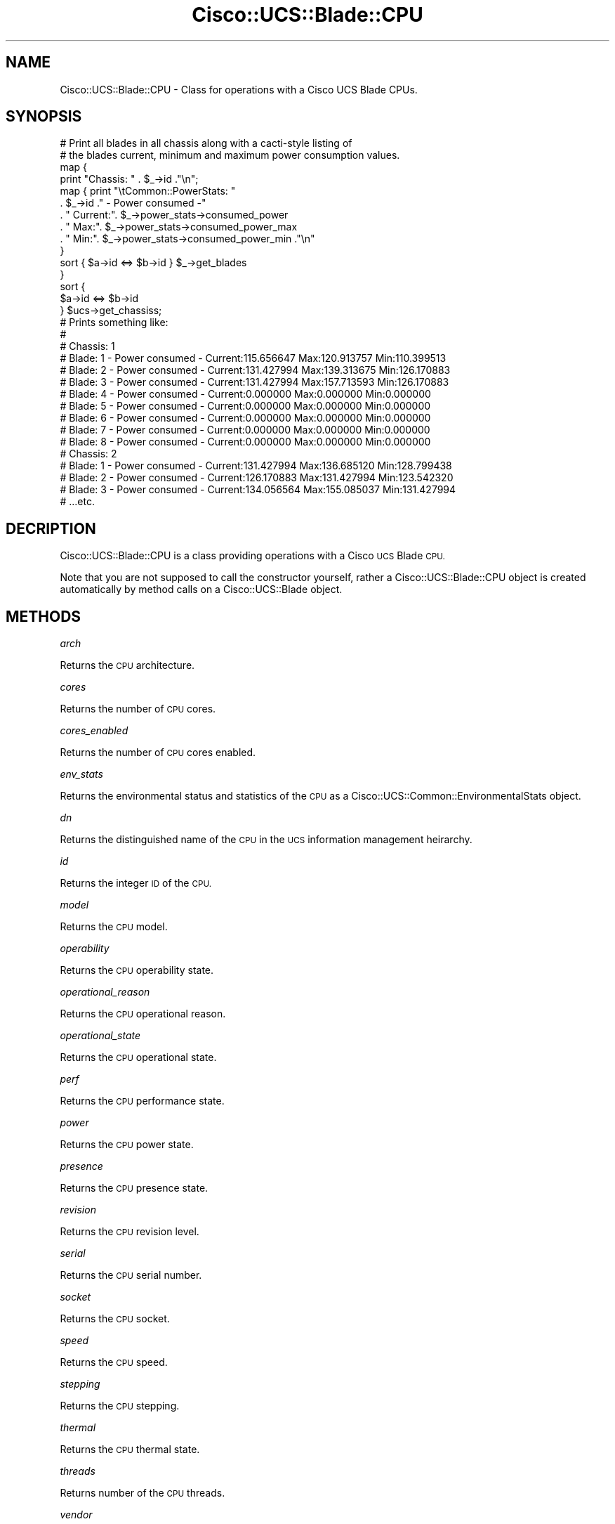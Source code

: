.\" Automatically generated by Pod::Man 4.14 (Pod::Simple 3.40)
.\"
.\" Standard preamble:
.\" ========================================================================
.de Sp \" Vertical space (when we can't use .PP)
.if t .sp .5v
.if n .sp
..
.de Vb \" Begin verbatim text
.ft CW
.nf
.ne \\$1
..
.de Ve \" End verbatim text
.ft R
.fi
..
.\" Set up some character translations and predefined strings.  \*(-- will
.\" give an unbreakable dash, \*(PI will give pi, \*(L" will give a left
.\" double quote, and \*(R" will give a right double quote.  \*(C+ will
.\" give a nicer C++.  Capital omega is used to do unbreakable dashes and
.\" therefore won't be available.  \*(C` and \*(C' expand to `' in nroff,
.\" nothing in troff, for use with C<>.
.tr \(*W-
.ds C+ C\v'-.1v'\h'-1p'\s-2+\h'-1p'+\s0\v'.1v'\h'-1p'
.ie n \{\
.    ds -- \(*W-
.    ds PI pi
.    if (\n(.H=4u)&(1m=24u) .ds -- \(*W\h'-12u'\(*W\h'-12u'-\" diablo 10 pitch
.    if (\n(.H=4u)&(1m=20u) .ds -- \(*W\h'-12u'\(*W\h'-8u'-\"  diablo 12 pitch
.    ds L" ""
.    ds R" ""
.    ds C` ""
.    ds C' ""
'br\}
.el\{\
.    ds -- \|\(em\|
.    ds PI \(*p
.    ds L" ``
.    ds R" ''
.    ds C`
.    ds C'
'br\}
.\"
.\" Escape single quotes in literal strings from groff's Unicode transform.
.ie \n(.g .ds Aq \(aq
.el       .ds Aq '
.\"
.\" If the F register is >0, we'll generate index entries on stderr for
.\" titles (.TH), headers (.SH), subsections (.SS), items (.Ip), and index
.\" entries marked with X<> in POD.  Of course, you'll have to process the
.\" output yourself in some meaningful fashion.
.\"
.\" Avoid warning from groff about undefined register 'F'.
.de IX
..
.nr rF 0
.if \n(.g .if rF .nr rF 1
.if (\n(rF:(\n(.g==0)) \{\
.    if \nF \{\
.        de IX
.        tm Index:\\$1\t\\n%\t"\\$2"
..
.        if !\nF==2 \{\
.            nr % 0
.            nr F 2
.        \}
.    \}
.\}
.rr rF
.\" ========================================================================
.\"
.IX Title "Cisco::UCS::Blade::CPU 3"
.TH Cisco::UCS::Blade::CPU 3 "2016-05-25" "perl v5.32.0" "User Contributed Perl Documentation"
.\" For nroff, turn off justification.  Always turn off hyphenation; it makes
.\" way too many mistakes in technical documents.
.if n .ad l
.nh
.SH "NAME"
Cisco::UCS::Blade::CPU \- Class for operations with a Cisco UCS Blade CPUs.
.SH "SYNOPSIS"
.IX Header "SYNOPSIS"
.Vb 2
\&        # Print all blades in all chassis along with a cacti\-style listing of 
\&        # the blades current, minimum and maximum power consumption values.
\&
\&        map { 
\&                print "Chassis: " . $_\->id ."\en";
\&                map { print "\etCommon::PowerStats: "
\&                          . $_\->id ." \- Power consumed \-"
\&                          . " Current:". $_\->power_stats\->consumed_power 
\&                          . " Max:". $_\->power_stats\->consumed_power_max 
\&                          . " Min:". $_\->power_stats\->consumed_power_min ."\en" 
\&                } 
\&                sort { $a\->id <=> $b\->id } $_\->get_blades
\&        } 
\&        sort { 
\&                $a\->id <=> $b\->id 
\&        } $ucs\->get_chassiss;
\&
\&        # Prints something like:
\&        #
\&        # Chassis: 1
\&        #       Blade: 1 \- Power consumed \- Current:115.656647 Max:120.913757 Min:110.399513
\&        #       Blade: 2 \- Power consumed \- Current:131.427994 Max:139.313675 Min:126.170883
\&        #       Blade: 3 \- Power consumed \- Current:131.427994 Max:157.713593 Min:126.170883
\&        #       Blade: 4 \- Power consumed \- Current:0.000000 Max:0.000000 Min:0.000000
\&        #       Blade: 5 \- Power consumed \- Current:0.000000 Max:0.000000 Min:0.000000
\&        #       Blade: 6 \- Power consumed \- Current:0.000000 Max:0.000000 Min:0.000000
\&        #       Blade: 7 \- Power consumed \- Current:0.000000 Max:0.000000 Min:0.000000
\&        #       Blade: 8 \- Power consumed \- Current:0.000000 Max:0.000000 Min:0.000000
\&        # Chassis: 2
\&        #       Blade: 1 \- Power consumed \- Current:131.427994 Max:136.685120 Min:128.799438
\&        #       Blade: 2 \- Power consumed \- Current:126.170883 Max:131.427994 Min:123.542320
\&        #       Blade: 3 \- Power consumed \- Current:134.056564 Max:155.085037 Min:131.427994
\&        # ...etc.
.Ve
.SH "DECRIPTION"
.IX Header "DECRIPTION"
Cisco::UCS::Blade::CPU is a class providing operations with a Cisco \s-1UCS\s0 Blade 
\&\s-1CPU.\s0
.PP
Note that you are not supposed to call the constructor yourself, rather a 
Cisco::UCS::Blade::CPU object is created automatically by method calls on a 
Cisco::UCS::Blade object.
.SH "METHODS"
.IX Header "METHODS"
\fIarch\fR
.IX Subsection "arch"
.PP
Returns the \s-1CPU\s0 architecture.
.PP
\fIcores\fR
.IX Subsection "cores"
.PP
Returns the number of \s-1CPU\s0 cores.
.PP
\fIcores_enabled\fR
.IX Subsection "cores_enabled"
.PP
Returns the number of \s-1CPU\s0 cores enabled.
.PP
\fIenv_stats\fR
.IX Subsection "env_stats"
.PP
Returns the environmental status and statistics of the \s-1CPU\s0 as a 
Cisco::UCS::Common::EnvironmentalStats object.
.PP
\fIdn\fR
.IX Subsection "dn"
.PP
Returns the distinguished name of the \s-1CPU\s0 in the \s-1UCS\s0 information management 
heirarchy.
.PP
\fIid\fR
.IX Subsection "id"
.PP
Returns the integer \s-1ID\s0 of the \s-1CPU.\s0
.PP
\fImodel\fR
.IX Subsection "model"
.PP
Returns the \s-1CPU\s0 model.
.PP
\fIoperability\fR
.IX Subsection "operability"
.PP
Returns the \s-1CPU\s0 operability state.
.PP
\fIoperational_reason\fR
.IX Subsection "operational_reason"
.PP
Returns the \s-1CPU\s0 operational reason.
.PP
\fIoperational_state\fR
.IX Subsection "operational_state"
.PP
Returns the \s-1CPU\s0 operational state.
.PP
\fIperf\fR
.IX Subsection "perf"
.PP
Returns the \s-1CPU\s0 performance state.
.PP
\fIpower\fR
.IX Subsection "power"
.PP
Returns the \s-1CPU\s0 power state.
.PP
\fIpresence\fR
.IX Subsection "presence"
.PP
Returns the \s-1CPU\s0 presence state.
.PP
\fIrevision\fR
.IX Subsection "revision"
.PP
Returns the \s-1CPU\s0 revision level.
.PP
\fIserial\fR
.IX Subsection "serial"
.PP
Returns the \s-1CPU\s0 serial number.
.PP
\fIsocket\fR
.IX Subsection "socket"
.PP
Returns the \s-1CPU\s0 socket.
.PP
\fIspeed\fR
.IX Subsection "speed"
.PP
Returns the \s-1CPU\s0 speed.
.PP
\fIstepping\fR
.IX Subsection "stepping"
.PP
Returns the \s-1CPU\s0 stepping.
.PP
\fIthermal\fR
.IX Subsection "thermal"
.PP
Returns the \s-1CPU\s0 thermal state.
.PP
\fIthreads\fR
.IX Subsection "threads"
.PP
Returns number of the \s-1CPU\s0 threads.
.PP
\fIvendor\fR
.IX Subsection "vendor"
.PP
Returns the \s-1CPU\s0 vendor string.
.PP
\fIvisibility\fR
.IX Subsection "visibility"
.PP
Returns the CPUs visibility.
.PP
\fIvoltage\fR
.IX Subsection "voltage"
.PP
Returns the CPUs voltage.
.SH "AUTHOR"
.IX Header "AUTHOR"
Luke Poskitt, \f(CW\*(C`<ltp at cpan.org>\*(C'\fR
.SH "BUGS"
.IX Header "BUGS"
Please report any bugs or feature requests to 
\&\f(CW\*(C`bug\-cisco\-ucs\-blade\-cpu at rt.cpan.org\*(C'\fR, or through the web interface at 
<http://rt.cpan.org/NoAuth/ReportBug.html?Queue=Cisco\-UCS\-Blade\-CPU>.  I will 
be notified, and then you'll automatically be notified of progress on your bug 
as I make changes.
.SH "SUPPORT"
.IX Header "SUPPORT"
You can find documentation for this module with the perldoc command.
.PP
.Vb 1
\&    perldoc Cisco::UCS::Blade::CPU
.Ve
.PP
You can also look for information at:
.IP "\(bu" 4
\&\s-1RT: CPAN\s0's request tracker
.Sp
<http://rt.cpan.org/NoAuth/Bugs.html?Dist=Cisco\-UCS\-Blade\-CPU>
.IP "\(bu" 4
AnnoCPAN: Annotated \s-1CPAN\s0 documentation
.Sp
<http://annocpan.org/dist/Cisco\-UCS\-Blade\-CPU>
.IP "\(bu" 4
\&\s-1CPAN\s0 Ratings
.Sp
<http://cpanratings.perl.org/d/Cisco\-UCS\-Blade\-CPU>
.IP "\(bu" 4
Search \s-1CPAN\s0
.Sp
<http://search.cpan.org/dist/Cisco\-UCS\-Blade\-CPU/>
.SH "ACKNOWLEDGEMENTS"
.IX Header "ACKNOWLEDGEMENTS"
.SH "LICENSE AND COPYRIGHT"
.IX Header "LICENSE AND COPYRIGHT"
Copyright 2013 Luke Poskitt.
.PP
This program is free software; you can redistribute it and/or modify it
under the terms of either: the \s-1GNU\s0 General Public License as published
by the Free Software Foundation; or the Artistic License.
.PP
See http://dev.perl.org/licenses/ for more information.
